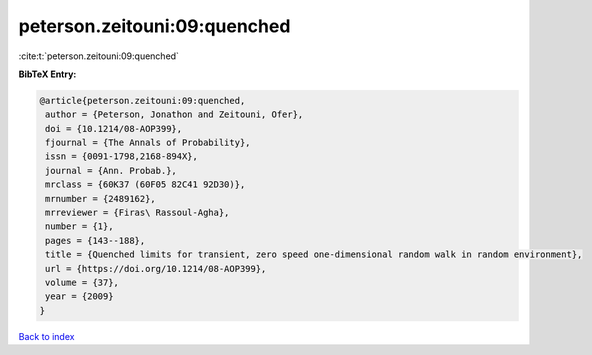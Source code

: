 peterson.zeitouni:09:quenched
=============================

:cite:t:`peterson.zeitouni:09:quenched`

**BibTeX Entry:**

.. code-block:: bibtex

   @article{peterson.zeitouni:09:quenched,
    author = {Peterson, Jonathon and Zeitouni, Ofer},
    doi = {10.1214/08-AOP399},
    fjournal = {The Annals of Probability},
    issn = {0091-1798,2168-894X},
    journal = {Ann. Probab.},
    mrclass = {60K37 (60F05 82C41 92D30)},
    mrnumber = {2489162},
    mrreviewer = {Firas\ Rassoul-Agha},
    number = {1},
    pages = {143--188},
    title = {Quenched limits for transient, zero speed one-dimensional random walk in random environment},
    url = {https://doi.org/10.1214/08-AOP399},
    volume = {37},
    year = {2009}
   }

`Back to index <../By-Cite-Keys.rst>`_

